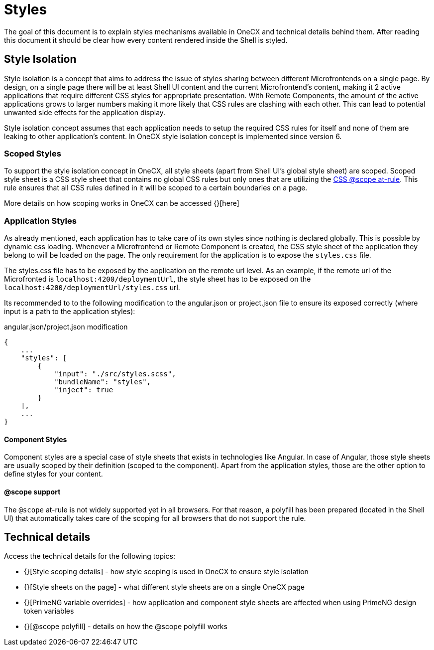 = Styles

:idprefix:
:idseparator: -
:scope_at_rule: https://developer.mozilla.org/en-US/docs/Web/CSS/@scope

The goal of this document is to explain styles mechanisms available in OneCX and technical details behind them. After reading this document it should be clear how every content rendered inside the Shell is styled.

[#style-isolation-idea]
== Style Isolation
Style isolation is a concept that aims to address the issue of styles sharing between different Microfrontends on a single page. By design, on a single page there will be at least Shell UI content and the current Microfrontend's content, making it 2 active applications that require different CSS styles for appropriate presentation. With Remote Components, the amount of the active applications grows to larger numbers making it more likely that CSS rules are clashing with each other. This can lead to potential unwanted side effects for the application display.

Style isolation concept assumes that each application needs to setup the required CSS rules for itself and none of them are leaking to other application's content. In OneCX style isolation concept is implemented since version 6.

[#scoped-styles]
=== Scoped Styles
To support the style isolation concept in OneCX, all style sheets (apart from Shell UI's global style sheet) are scoped. Scoped style sheet is a CSS style sheet that contains no global CSS rules but only ones that are utilizing the {scope_at_rule}[CSS @scope at-rule]. This rule ensures that all CSS rules defined in it will be scoped to a certain boundaries on a page.

// TODO: Add link
More details on how scoping works in OneCX can be accessed {}[here]

[#application-styles]
=== Application Styles
As already mentioned, each application has to take care of its own styles since nothing is declared globally. This is possible by dynamic css loading. Whenever a Microfrontend or Remote Component is created, the CSS style sheet of the application they belong to will be loaded on the page. The only requirement for the application is to expose the `styles.css` file.

The styles.css file has to be exposed by the application on the remote url level. As an example, if the remote url of the Microfronted is `localhost:4200/deploymentUrl`, the style sheet has to be exposed on the `localhost:4200/deploymentUrl/styles.css` url.

Its recommended to to the following modification to the angular.json or project.json file to ensure its exposed correctly (where input is a path to the application styles):

.angular.json/project.json modification
```
{
    ...
    "styles": [
        {
            "input": "./src/styles.scss",
            "bundleName": "styles",
            "inject": true
        }
    ],
    ...
}
```

[#component-styles]
==== Component Styles
Component styles are a special case of style sheets that exists in technologies like Angular. In case of Angular, those style sheets are usually scoped by their definition (scoped to the component). Apart from the application styles, those are the other option to define styles for your content.

[#at-rule-scope-support]
==== @scope support
The `@scope` at-rule is not widely supported yet in all browsers. For that reason, a polyfill has been prepared (located in the Shell UI) that automatically takes care of the scoping for all browsers that do not support the rule.

[#technical-details]
== Technical details
Access the technical details for the following topics:

* {}[Style scoping details] - how style scoping is used in OneCX to ensure style isolation
* {}[Style sheets on the page] - what different style sheets are on a single OneCX page
* {}[PrimeNG variable overrides] - how application and component style sheets are affected when using PrimeNG design token variables
* {}[@scope polyfill] - details on how the @scope polyfill works
